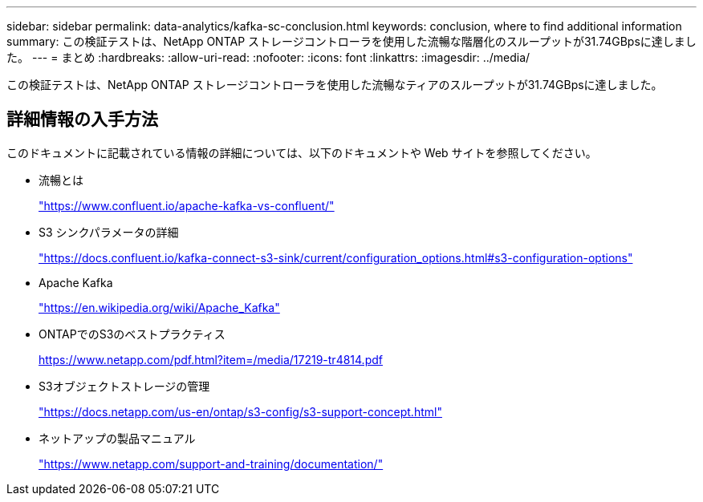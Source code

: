 ---
sidebar: sidebar 
permalink: data-analytics/kafka-sc-conclusion.html 
keywords: conclusion, where to find additional information 
summary: この検証テストは、NetApp ONTAP ストレージコントローラを使用した流暢な階層化のスループットが31.74GBpsに達しました。 
---
= まとめ
:hardbreaks:
:allow-uri-read: 
:nofooter: 
:icons: font
:linkattrs: 
:imagesdir: ../media/


[role="lead"]
この検証テストは、NetApp ONTAP ストレージコントローラを使用した流暢なティアのスループットが31.74GBpsに達しました。



== 詳細情報の入手方法

このドキュメントに記載されている情報の詳細については、以下のドキュメントや Web サイトを参照してください。

* 流暢とは
+
https://www.confluent.io/apache-kafka-vs-confluent/["https://www.confluent.io/apache-kafka-vs-confluent/"^]

* S3 シンクパラメータの詳細
+
https://docs.confluent.io/kafka-connect-s3-sink/current/configuration_options.html["https://docs.confluent.io/kafka-connect-s3-sink/current/configuration_options.html#s3-configuration-options"^]

* Apache Kafka
+
https://en.wikipedia.org/wiki/Apache_Kafka["https://en.wikipedia.org/wiki/Apache_Kafka"^]

* ONTAPでのS3のベストプラクティス
+
https://www.netapp.com/pdf.html?item=/media/17219-tr4814.pdf["https://www.netapp.com/pdf.html?item=/media/17219-tr4814.pdf"^]

* S3オブジェクトストレージの管理
+
https://docs.netapp.com/us-en/ontap/s3-config/s3-support-concept.html["https://docs.netapp.com/us-en/ontap/s3-config/s3-support-concept.html"^]

* ネットアップの製品マニュアル
+
https://www.netapp.com/support-and-training/documentation/["https://www.netapp.com/support-and-training/documentation/"^]


